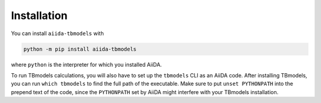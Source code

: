 .. _installation:

Installation
============

You can install ``aiida-tbmodels`` with

.. code:: bash

    python -m pip install aiida-tbmodels

where ``python`` is the interpreter for which you installed AiiDA.

To run TBmodels calculations, you will also have to set up the ``tbmodels`` CLI as an AiiDA code. After installing TBmodels, you can run ``which tbmodels`` to find the full path of the executable. Make sure to put ``unset PYTHONPATH`` into the prepend text of the code, since the ``PYTHONPATH`` set by AiiDA might interfere with your TBmodels installation.
